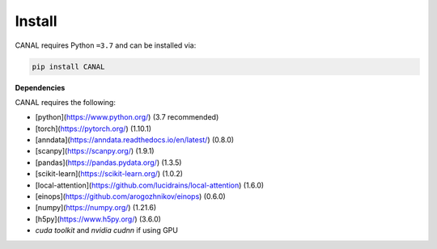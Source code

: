 Install
=================

CANAL requires Python ``=3.7`` and can be installed via:

.. code-block:: bash

   pip install CANAL

**Dependencies**

CANAL requires the following:

- [python](https://www.python.org/) (3.7 recommended)
- [torch](https://pytorch.org/) (1.10.1)
- [anndata](https://anndata.readthedocs.io/en/latest/) (0.8.0)
- [scanpy](https://scanpy.org/) (1.9.1)
- [pandas](https://pandas.pydata.org/) (1.3.5)
- [scikit-learn](https://scikit-learn.org/) (1.0.2)
- [local-attention](https://github.com/lucidrains/local-attention) (1.6.0)
- [einops](https://github.com/arogozhnikov/einops) (0.6.0)
- [numpy](https://numpy.org/) (1.21.6)
- [h5py](https://www.h5py.org/) (3.6.0)
- `cuda toolkit` and `nvidia cudnn` if using GPU
